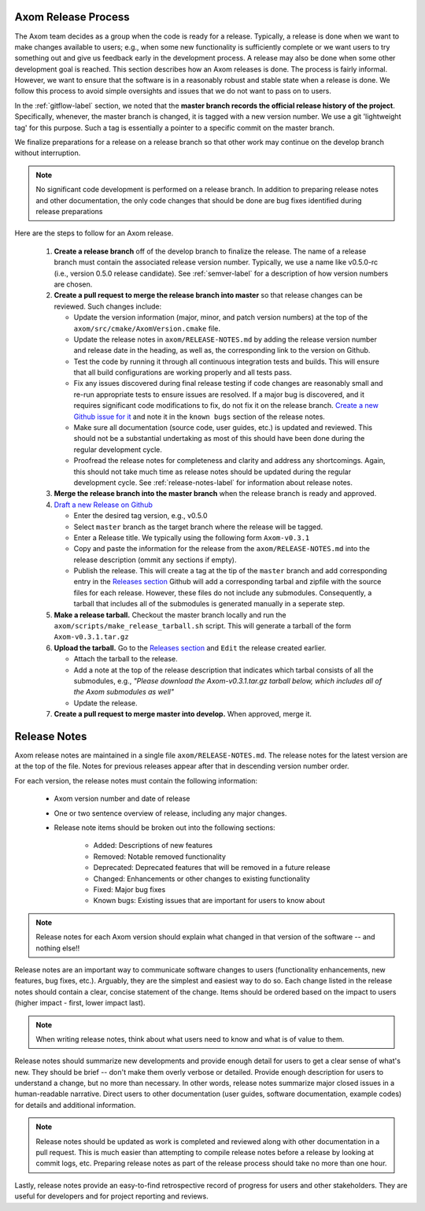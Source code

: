 .. ## Copyright (c) 2017-2019, Lawrence Livermore National Security, LLC and
.. ## other Axom Project Developers. See the top-level COPYRIGHT file for details.
.. ##
.. ## SPDX-License-Identifier: (BSD-3-Clause)

.. _release-label:

*******************************************
Axom Release Process
*******************************************

The Axom team decides as a group when the code is ready for a release.
Typically, a release is done when we want to make changes available to users;
e.g., when some new functionality is sufficiently complete or we want users to
try something out and give us feedback early in the development process. A
release may also be done when some other development goal is reached. This
section describes how an Axom releases is done. The process is fairly
informal. However, we want to ensure that the software is in a reasonably
robust and stable state when a release is done. We follow this process to
avoid simple oversights and issues that we do not want to pass on to users.

In the :ref:`gitflow-label` section, we noted that the **master branch
records the official release history of the project**. Specifically,
whenever, the master branch is changed, it is tagged with a new
version number. We use a git 'lightweight tag' for this purpose. Such
a tag is essentially a pointer to a specific commit on the master branch.

We finalize preparations for a release on a release branch so that other
work may continue on the develop branch without interruption.

.. note:: No significant code development is performed on a release branch.
          In addition to preparing release notes and other documentation, the
          only code changes that should be done are bug fixes identified
          during release preparations

Here are the steps to follow for an Axom release.

  #.  **Create a release branch** off of the develop branch to finalize
      the release. The name of a release branch must contain the associated
      release version number. Typically, we use a name like v0.5.0-rc (i.e.,
      version 0.5.0 release candidate). See :ref:`semver-label` for a
      description of how version numbers are chosen.

  #. **Create a pull request to merge the release branch into master** so that
     release changes can be reviewed. Such changes include:

     * Update the version information (major, minor, and patch version numbers)
       at the top of the ``axom/src/cmake/AxomVersion.cmake`` file.

     * Update the release notes in ``axom/RELEASE-NOTES.md`` by adding the
       release version number and release date in the heading, as well as,
       the corresponding link to the version on Github.

     * Test the code by running it through all continuous integration tests
       and builds. This will ensure that all build configurations are working
       properly and all tests pass.

     * Fix any issues discovered during final release testing if code changes
       are reasonably small and re-run appropriate tests to ensure issues are
       resolved. If a major bug is discovered, and it requires significant
       code modifications to fix, do not fix it on the release branch.
       `Create a new Github issue for it <https://github.com/LLNL/axom/issues/new>`_
       and note it in the ``known bugs`` section of the release notes.

     * Make sure all documentation (source code, user guides, etc.) is
       updated and reviewed. This should not be a substantial undertaking as
       most of this should have been done during the regular development cycle.

     * Proofread the release notes for completeness and clarity and address
       any shortcomings. Again, this should not take much time as release notes
       should be updated during the regular development cycle. See
       :ref:`release-notes-label` for information about release notes.

  #. **Merge the release branch into the master branch** when the release
     branch is ready and approved.

  #. `Draft a new Release on Github <https://github.com/LLNL/axom/releases/new>`_

     * Enter the desired tag version, e.g., v0.5.0

     * Select ``master`` branch as the target branch where the release will be tagged.

     * Enter a Release title. We typically using the following form
       ``Axom-v0.3.1``

     * Copy and paste the information for the release from the
       ``axom/RELEASE-NOTES.md`` into the release description
       (ommit any sections if empty).

     * Publish the release. This will create a tag at the tip of the ``master``
       branch and add corresponding entry in the `Releases section <https://github.com/LLNL/axom/releases>`_
       Github will add a corresponding tarbal and zipfile with the source files
       for each release. However, these files do not include any submodules.
       Consequently, a tarball that includes all of the submodules is generated
       manually in a seperate step.

  #. **Make a release tarball.** Checkout the master branch locally and run
     the ``axom/scripts/make_release_tarball.sh`` script. This will generate
     a tarball of the form ``Axom-v0.3.1.tar.gz``

  #. **Upload the tarball.** Go to the `Releases section <https://github.com/LLNL/axom/releases>`_
     and ``Edit`` the release created earlier.

     * Attach the tarball to the release.

     * Add a note at the top of the release description that indicates which
       tarbal consists of all the submodules, e.g.,
       *\"Please download the Axom-v0.3.1.tar.gz tarball below, which includes all of the Axom submodules as well\"*

     * Update the release.

  #. **Create a pull request to merge master into develop.** When approved,
     merge it.


.. _release-notes-label:

*******************************************
Release Notes
*******************************************

Axom release notes are maintained in a single file ``axom/RELEASE-NOTES.md``.
The release notes for the latest version are at the top of the file.
Notes for previous releases appear after that in descending version number
order.

For each version, the release notes must contain the following information:

 * Axom version number and date of release

 * One or two sentence overview of release, including any major changes.

 * Release note items should be broken out into the following sections:

    * Added: Descriptions of new features
    * Removed: Notable removed functionality
    * Deprecated: Deprecated features that will be removed in a future release
    * Changed: Enhancements or other changes to existing functionality
    * Fixed: Major bug fixes
    * Known bugs: Existing issues that are important for users to know about

.. note:: Release notes for each Axom version should explain what changed in
          that version of the software -- and nothing else!!

Release notes are an important way to communicate software changes to users
(functionality enhancements, new features, bug fixes, etc.). Arguably, they
are the simplest and easiest way to do so. Each change listed in the release
notes should contain a clear, concise statement of the change. Items should
be ordered based on the impact to users (higher impact - first, lower impact
last).

.. note:: When writing release notes, think about what users need to know and
          what is of value to them.

Release notes should summarize new developments and provide enough detail
for users to get a clear sense of what's new. They should be brief -- don't
make them overly verbose or detailed. Provide enough description for users
to understand a change, but no more than necessary. In other words, release
notes summarize major closed issues in a human-readable narrative. Direct
users to other documentation (user guides, software documentation, example
codes) for details and additional information.

.. note:: Release notes should be updated as work is completed and reviewed
          along with other documentation in a pull request. This is much
          easier than attempting to compile release notes before a release
          by looking at commit logs, etc. Preparing release notes as part
          of the release process should take no more than one hour.

Lastly, release notes provide an easy-to-find retrospective record of
progress for users and other stakeholders. They are useful for developers
and for project reporting and reviews.


